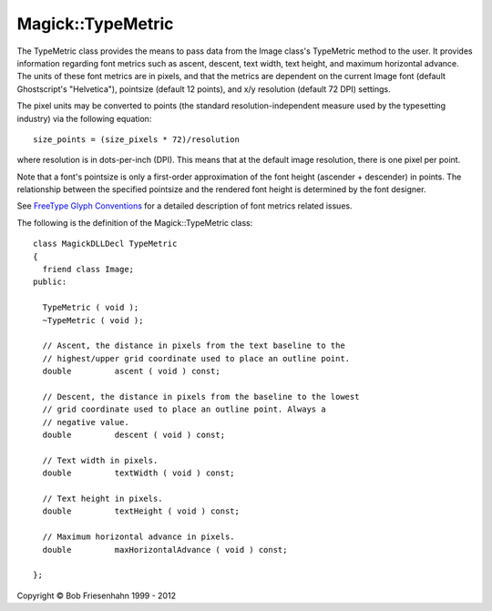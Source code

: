 .. -*- mode: rst -*-
.. This text is in reStucturedText format, so it may look a bit odd.
.. See http://docutils.sourceforge.net/rst.html for details.

==================
Magick::TypeMetric
==================

The TypeMetric class provides the means to pass data from the Image
class's TypeMetric method to the user. It provides information
regarding font metrics such as ascent, descent, text width, text
height, and maximum horizontal advance. The units of these font
metrics are in pixels, and that the metrics are dependent on the
current Image font (default Ghostscript's "Helvetica"), pointsize
(default 12 points), and x/y resolution (default 72 DPI) settings.

The pixel units may be converted to points (the standard
resolution-independent measure used by the typesetting industry) via
the following equation::

  size_points = (size_pixels * 72)/resolution

where resolution is in dots-per-inch (DPI). This means that at the
default image resolution, there is one pixel per point.

Note that a font's pointsize is only a first-order approximation of
the font height (ascender + descender) in points. The relationship
between the specified pointsize and the rendered font height is
determined by the font designer.

See `FreeType Glyph Conventions
<http://freetype.sourceforge.net/freetype2/docs/glyphs/index.html>`_
for a detailed description of font metrics related issues.

The following is the definition of the Magick::TypeMetric class::

  class MagickDLLDecl TypeMetric
  {
    friend class Image;
  public:
    
    TypeMetric ( void );
    ~TypeMetric ( void );

    // Ascent, the distance in pixels from the text baseline to the
    // highest/upper grid coordinate used to place an outline point.
    double         ascent ( void ) const;

    // Descent, the distance in pixels from the baseline to the lowest
    // grid coordinate used to place an outline point. Always a
    // negative value.
    double         descent ( void ) const;

    // Text width in pixels.
    double         textWidth ( void ) const;

    // Text height in pixels.
    double         textHeight ( void ) const;

    // Maximum horizontal advance in pixels.
    double         maxHorizontalAdvance ( void ) const;

  };

.. |copy|   unicode:: U+000A9 .. COPYRIGHT SIGN

Copyright |copy| Bob Friesenhahn 1999 - 2012

